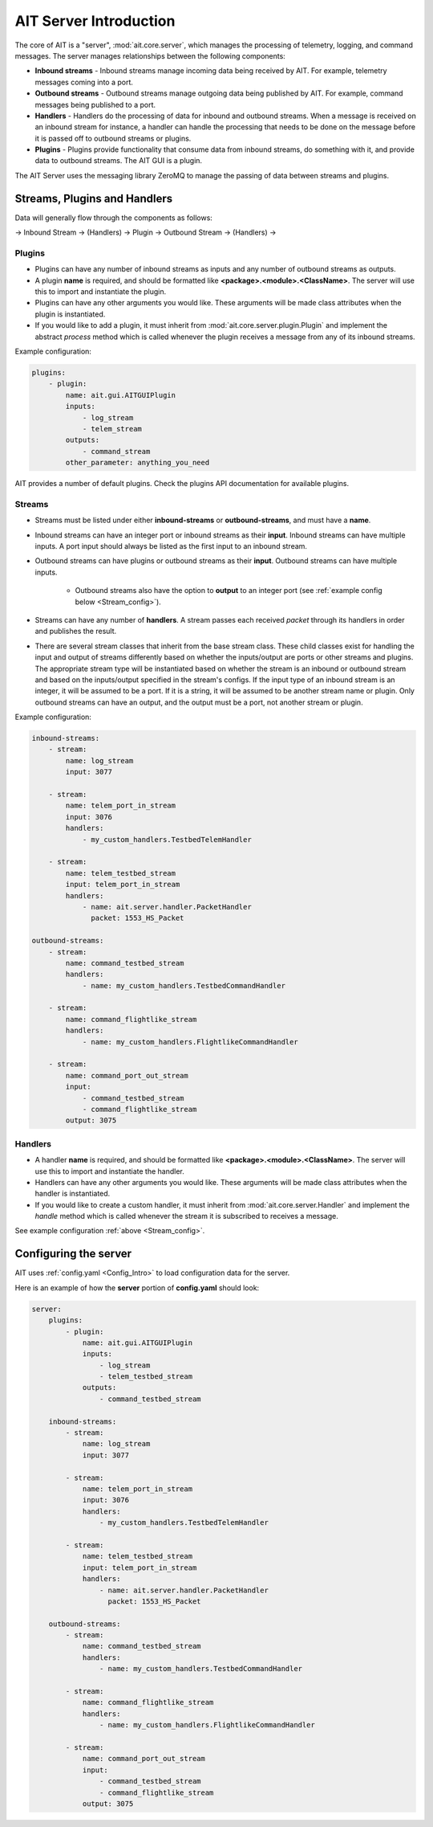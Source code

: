 AIT Server Introduction
========================

The core of AIT is a "server", :mod:`ait.core.server`, which manages the processing of telemetry, logging, and command messages. The server manages relationships between the following components: 

* **Inbound streams**   - Inbound streams manage incoming data being received by AIT. For example, telemetry messages coming into a port.
* **Outbound streams**   - Outbound streams manage outgoing data being published by AIT. For example, command messages being published to a port.
* **Handlers**   - Handlers do the processing of data for inbound and outbound streams. When a message is received on an inbound stream for instance, a handler can handle the processing that needs to be done on the message before it is passed off to outbound streams or plugins.
* **Plugins**       - Plugins provide functionality that consume data from inbound streams, do something with it, and provide data to outbound streams. The AIT GUI is a plugin.

The AIT Server uses the messaging library ZeroMQ to manage the passing of data between streams and plugins.

Streams, Plugins and Handlers
-----------------------------

Data will generally flow through the components as follows:

-> Inbound Stream -> (Handlers) -> Plugin -> Outbound Stream -> (Handlers) ->


Plugins
^^^^^^^
* Plugins can have any number of inbound streams as inputs and any number of outbound streams as outputs. 
* A plugin **name** is required, and should be formatted like **<package>.<module>.<ClassName>**. The server will use this to import and instantiate the plugin.
* Plugins can have any other arguments you would like. These arguments will be made class attributes when the plugin is instantiated.
* If you would like to add a plugin, it must inherit from :mod:`ait.core.server.plugin.Plugin` and implement the abstract `process` method which is called whenever the plugin receives a message from any of its inbound streams.

Example configuration: 

.. code-block:: none

    plugins:
        - plugin:
            name: ait.gui.AITGUIPlugin
            inputs: 
                - log_stream
                - telem_stream
            outputs:
                - command_stream
            other_parameter: anything_you_need

AIT provides a number of default plugins. Check the plugins API documentation for available plugins.


Streams
^^^^^^^
- Streams must be listed under either **inbound-streams** or **outbound-streams**, and must have a **name**.
- Inbound streams can have an integer port or inbound streams as their **input**. Inbound streams can have multiple inputs. A port input should always be listed as the first input to an inbound stream.
- Outbound streams can have plugins or outbound streams as their **input**. Outbound streams can have multiple inputs.

   - Outbound streams also have the option to **output** to an integer port (see :ref:`example config below <Stream_config>`).

- Streams can have any number of **handlers**. A stream passes each received *packet* through its handlers in order and publishes the result.
- There are several stream classes that inherit from the base stream class. These child classes exist for handling the input and output of streams differently based on whether the inputs/output are ports or other streams and plugins. The appropriate stream type will be instantiated based on whether the stream is an inbound or outbound stream and based on the inputs/output specified in the stream's configs. If the input type of an inbound stream is an integer, it will be assumed to be a port. If it is a string, it will be assumed to be another stream name or plugin. Only outbound streams can have an output, and the output must be a port, not another stream or plugin.

.. _Stream_config:
Example configuration:

.. code-block:: none

    inbound-streams:
        - stream:
            name: log_stream
            input: 3077

        - stream:
            name: telem_port_in_stream
            input: 3076
            handlers:
                - my_custom_handlers.TestbedTelemHandler

        - stream:
            name: telem_testbed_stream
            input: telem_port_in_stream
            handlers:
                - name: ait.server.handler.PacketHandler
                  packet: 1553_HS_Packet

    outbound-streams:
        - stream:
            name: command_testbed_stream
            handlers:
                - name: my_custom_handlers.TestbedCommandHandler

        - stream:
            name: command_flightlike_stream
            handlers:
                - name: my_custom_handlers.FlightlikeCommandHandler

        - stream:
            name: command_port_out_stream
            input:
                - command_testbed_stream
                - command_flightlike_stream
            output: 3075


Handlers
^^^^^^^^
* A handler **name** is required, and should be formatted like **<package>.<module>.<ClassName>**. The server will use this to import and instantiate the handler.
* Handlers can have any other arguments you would like. These arguments will be made class attributes when the handler is instantiated.
* If you would like to create a custom handler, it must inherit from :mod:`ait.core.server.Handler` and implement the `handle` method which is called whenever the stream it is subscribed to receives a message. 

See example configuration :ref:`above <Stream_config>`.

Configuring the server
----------------------

AIT uses :ref:`config.yaml <Config_Intro>` to load configuration data for the server.

Here is an example of how the **server** portion of **config.yaml** should look:

.. code-block:: none

    server:
        plugins:
            - plugin:
                name: ait.gui.AITGUIPlugin
                inputs: 
                    - log_stream
                    - telem_testbed_stream
                outputs:
                    - command_testbed_stream

        inbound-streams:
            - stream:
                name: log_stream
                input: 3077

            - stream:
                name: telem_port_in_stream
                input: 3076
                handlers:
                    - my_custom_handlers.TestbedTelemHandler

            - stream:
                name: telem_testbed_stream
                input: telem_port_in_stream
                handlers:
                    - name: ait.server.handler.PacketHandler
                      packet: 1553_HS_Packet

        outbound-streams:
            - stream:
                name: command_testbed_stream
                handlers:
                    - name: my_custom_handlers.TestbedCommandHandler

            - stream:
                name: command_flightlike_stream
                handlers:
                    - name: my_custom_handlers.FlightlikeCommandHandler

            - stream:
                name: command_port_out_stream
                input:
                    - command_testbed_stream
                    - command_flightlike_stream
                output: 3075
